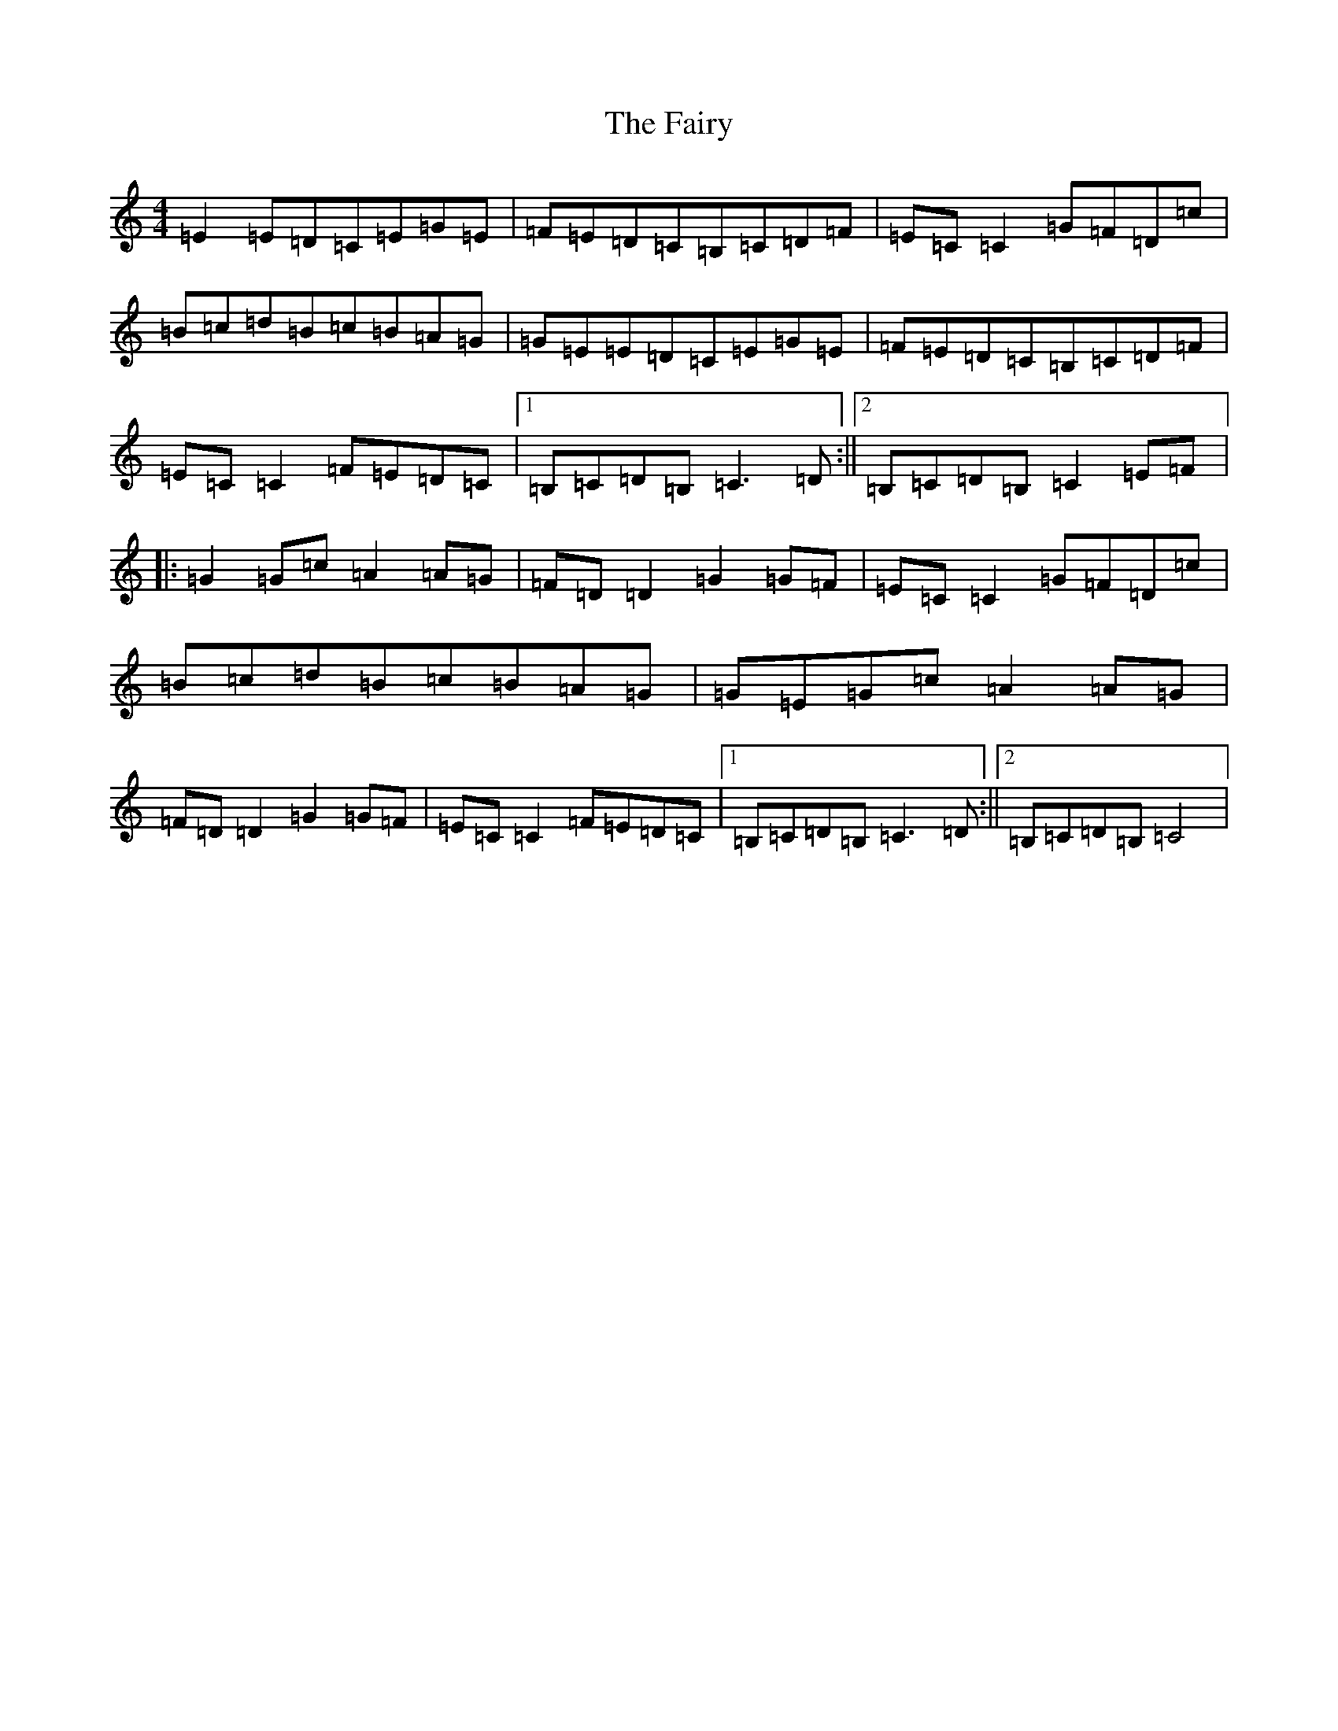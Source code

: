 X: 6364
T: Fairy, The
S: https://thesession.org/tunes/2944#setting2944
R: reel
M:4/4
L:1/8
K: C Major
=E2=E=D=C=E=G=E|=F=E=D=C=B,=C=D=F|=E=C=C2=G=F=D=c|=B=c=d=B=c=B=A=G|=G=E=E=D=C=E=G=E|=F=E=D=C=B,=C=D=F|=E=C=C2=F=E=D=C|1=B,=C=D=B,=C3=D:||2=B,=C=D=B,=C2=E=F|:=G2=G=c=A2=A=G|=F=D=D2=G2=G=F|=E=C=C2=G=F=D=c|=B=c=d=B=c=B=A=G|=G=E=G=c=A2=A=G|=F=D=D2=G2=G=F|=E=C=C2=F=E=D=C|1=B,=C=D=B,=C3=D:||2=B,=C=D=B,=C4|
